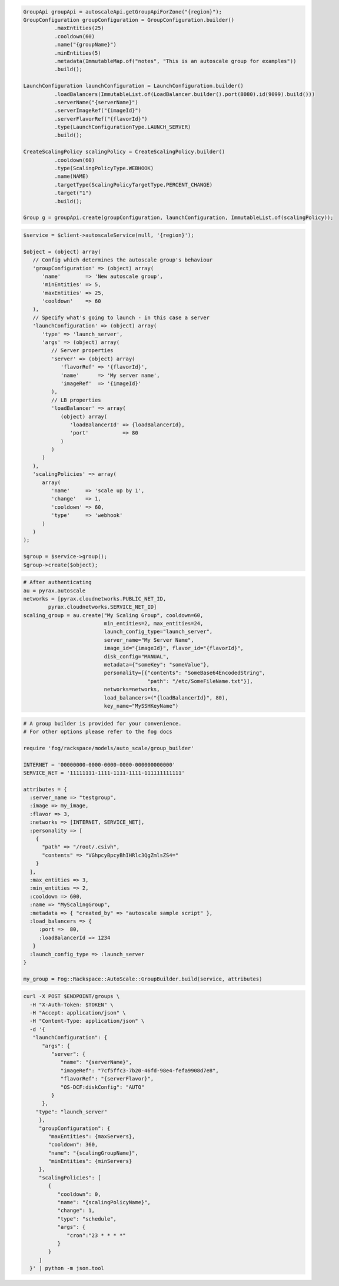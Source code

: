 .. code-block:: csharp

.. code-block:: java

  GroupApi groupApi = autoscaleApi.getGroupApiForZone("{region}");
  GroupConfiguration groupConfiguration = GroupConfiguration.builder()
            .maxEntities(25)
            .cooldown(60)
            .name("{groupName}")
            .minEntities(5)
            .metadata(ImmutableMap.of("notes", "This is an autoscale group for examples"))
            .build();

  LaunchConfiguration launchConfiguration = LaunchConfiguration.builder()
            .loadBalancers(ImmutableList.of(LoadBalancer.builder().port(8080).id(9099).build()))
            .serverName("{serverName}")
            .serverImageRef("{imageId}")
            .serverFlavorRef("{flavorId}")
            .type(LaunchConfigurationType.LAUNCH_SERVER)
            .build();

  CreateScalingPolicy scalingPolicy = CreateScalingPolicy.builder()
            .cooldown(60)
            .type(ScalingPolicyType.WEBHOOK)
            .name(NAME)
            .targetType(ScalingPolicyTargetType.PERCENT_CHANGE)
            .target("1")
            .build();

  Group g = groupApi.create(groupConfiguration, launchConfiguration, ImmutableList.of(scalingPolicy));

.. code-block:: javascript

.. code-block:: php

  $service = $client->autoscaleService(null, '{region}');

  $object = (object) array(
     // Config which determines the autoscale group's behaviour
     'groupConfiguration' => (object) array(
        'name'        => 'New autoscale group',
        'minEntities' => 5,
        'maxEntities' => 25,
        'cooldown'    => 60
     ),
     // Specify what's going to launch - in this case a server
     'launchConfiguration' => (object) array(
        'type' => 'launch_server',
        'args' => (object) array(
           // Server properties
           'server' => (object) array(
              'flavorRef' => '{flavorId}',
              'name'      => 'My server name',
              'imageRef'  => '{imageId}'
           ),
           // LB properties
           'loadBalancer' => array(
              (object) array(
                 'loadBalancerId' => {loadBalancerId},
                 'port'           => 80
              )
           )
        )
     ),
     'scalingPolicies' => array(
        array(
           'name'     => 'scale up by 1',
           'change'   => 1,
           'cooldown' => 60,
           'type'     => 'webhook'
        )
     )
  );

  $group = $service->group();
  $group->create($object);

.. code-block:: python

  # After authenticating
  au = pyrax.autoscale
  networks = [pyrax.cloudnetworks.PUBLIC_NET_ID,
          pyrax.cloudnetworks.SERVICE_NET_ID]
  scaling_group = au.create("My Scaling Group", cooldown=60,
                            min_entities=2, max_entities=24,
                            launch_config_type="launch_server",
                            server_name="My Server Name",
                            image_id="{imageId}", flavor_id="{flavorId}",
                            disk_config="MANUAL",
                            metadata={"someKey": "someValue"},
                            personality=[{"contents": "SomeBase64EncodedString",
                                          "path": "/etc/SomeFileName.txt"}],
                            networks=networks,
                            load_balancers=("{loadBalancerId}", 80),
                            key_name="MySSHKeyName")

.. code-block:: ruby

  # A group builder is provided for your convenience.
  # For other options please refer to the fog docs

  require 'fog/rackspace/models/auto_scale/group_builder'

  INTERNET = '00000000-0000-0000-0000-000000000000'
  SERVICE_NET = '11111111-1111-1111-1111-111111111111'

  attributes = {
    :server_name => "testgroup",
    :image => my_image,
    :flavor => 3,
    :networks => [INTERNET, SERVICE_NET],
    :personality => [
      {
        "path" => "/root/.csivh",
        "contents" => "VGhpcyBpcyBhIHRlc3QgZmlsZS4="
      }
    ],
    :max_entities => 3,
    :min_entities => 2,
    :cooldown => 600,
    :name => "MyScalingGroup",
    :metadata => { "created_by" => "autoscale sample script" },
    :load_balancers => {
       :port =>  80,
       :loadBalancerId => 1234
     }
    :launch_config_type => :launch_server
  }

  my_group = Fog::Rackspace::AutoScale::GroupBuilder.build(service, attributes)

.. code-block:: sh

  curl -X POST $ENDPOINT/groups \
    -H "X-Auth-Token: $TOKEN" \
    -H "Accept: application/json" \
    -H "Content-Type: application/json" \
    -d '{
     "launchConfiguration": {
        "args": {
           "server": {
              "name": "{serverName}",
              "imageRef": "7cf5ffc3-7b20-46fd-98e4-fefa9908d7e8",
              "flavorRef": "{serverFlavor}",
              "OS-DCF:diskConfig": "AUTO"
           }
        },
      "type": "launch_server"
       },
       "groupConfiguration": {
          "maxEntities": {maxServers},
          "cooldown": 360,
          "name": "{scalingGroupName}",
          "minEntities": {minServers}
       },
       "scalingPolicies": [
          {
             "cooldown": 0,
             "name": "{scalingPolicyName}",
             "change": 1,
             "type": "schedule",
             "args": {
                "cron":"23 * * * *"
             }
          }
       ]
    }' | python -m json.tool
